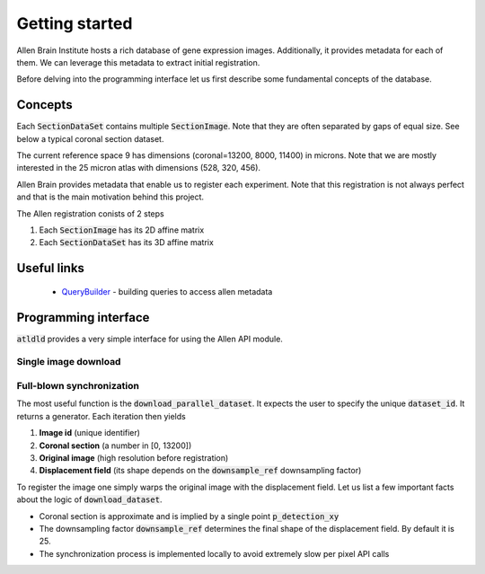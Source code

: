 Getting started
===============

Allen Brain Institute hosts a rich database of gene expression images. Additionally, it provides metadata for
each of them. We can leverage this metadata to extract initial registration.

Before delving into the programming interface let us first describe some fundamental concepts of the database.

Concepts
--------
Each :code:`SectionDataSet` contains multiple :code:`SectionImage`. Note that they are often separated by gaps
of equal size. See below a typical coronal section dataset.

.. image:: ../_images/typical_dataset.png
  :width: 600
  :alt: Typical dataset
  :align: center

The current reference space 9 has dimensions (coronal=13200, 8000, 11400) in microns. Note that we are mostly
interested in the 25 micron atlas with dimensions (528, 320, 456).

Allen Brain provides metadata that enable us to register each experiment. Note that this registration is not always
perfect and that is the main motivation behind this project.

.. image:: ../_images/allen_pipeline.png
  :width: 600
  :alt: Allen pipeline
  :align: center

The Allen registration conists of 2 steps

1. Each :code:`SectionImage` has its 2D affine matrix
2. Each :code:`SectionDataSet` has its 3D affine matrix


Useful links
------------

 - QueryBuilder_ - building queries to access allen metadata


.. _QueryBuilder: http://api.brain-map.org/examples/rma_builder/rma_builder.html


Programming interface
---------------------
:code:`atldld` provides a very simple interface for using the Allen API module.

Single image download
~~~~~~~~~~~~~~~~~~~~~
.. testcode::

    import matplotlib.pyplot as plt

    from atldld.utils import get_image

    image_id = 101321610
    img = get_image(image_id)
    print(img.shape)  # (2656, 2856, 3)

.. testoutput::
   :hide:
   :options: -ELLIPSIS, +NORMALIZE_WHITESPACE

   (2656, 2856, 3)



Full-blown synchronization
~~~~~~~~~~~~~~~~~~~~~~~~~~
The most useful function is the :code:`download_parallel_dataset`.
It expects the user to specify the unique :code:`dataset_id`. It returns a
generator. Each iteration then yields

1. **Image id** (unique identifier)
2. **Coronal section** (a number in [0, 13200])
3. **Original image** (high resolution before registration)
4. **Displacement field** (its shape depends on the :code:`downsample_ref` downsampling factor)

.. testcode::

    from atldld.sync import DatasetDownloader

    dataset_id = 909
    downloader = DatasetDownloader(dataset_id, downsample_ref=25)
    downloader.fetch_metadata()
    data_gen = downloader.run()

    image_id, p, img, img_expression, df = next(iter(data_gen))
    img_reg = df.warp(img)

To register the image one simply warps the original image with the displacement field. Let us list a few important
facts about the logic of :code:`download_dataset`.

- Coronal section is approximate and is implied by a single point :code:`p_detection_xy`
- The downsampling factor :code:`downsample_ref` determines the final shape of the displacement field. By default it is 25.
- The synchronization process is implemented locally to avoid extremely slow per pixel API calls

